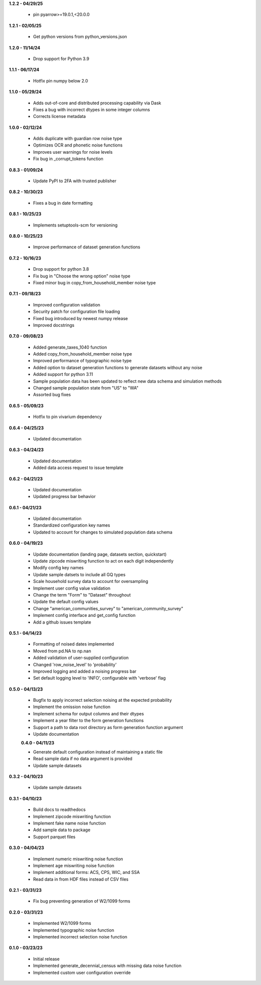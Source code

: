 **1.2.2 - 04/29/25**

 - pin pyarrow>=19.0.1,<20.0.0

**1.2.1 - 02/05/25**

 - Get python versions from python_versions.json

**1.2.0 - 11/14/24**

 - Drop support for Python 3.9

**1.1.1 - 06/17/24**

 - Hotfix pin numpy below 2.0

**1.1.0 - 05/29/24**

 - Adds out-of-core and distributed processing capability via Dask
 - Fixes a bug with incorrect dtypes in some integer columns
 - Corrects license metadata

**1.0.0 - 02/12/24**

 - Adds duplicate with guardian row noise type
 - Optimizes OCR and phonetic noise functions
 - Improves user warnings for noise levels
 - Fix bug in _corrupt_tokens function

**0.8.3 - 01/09/24**

 - Update PyPI to 2FA with trusted publisher

**0.8.2 - 10/30/23**

 - Fixes a bug in date formatting

**0.8.1 - 10/25/23**

 - Implements setuptools-scm for versioning

**0.8.0 - 10/25/23**

 - Improve performance of dataset generation functions

**0.7.2 - 10/16/23**

 - Drop support for python 3.8
 - Fix bug in "Choose the wrong option" noise type
 - Fixed minor bug in copy_from_household_member noise type

**0.7.1 - 09/18/23**

 - Improved configuration validation
 - Security patch for configuration file loading
 - Fixed bug introduced by newest numpy release
 - Improved docstrings

**0.7.0 - 09/08/23**

 - Added generate_taxes_1040 function
 - Added copy_from_household_member noise type
 - Improved performance of typographic noise type
 - Added option to dataset generation functions to generate datasets without any noise
 - Added support for python 3.11
 - Sample population data has been updated to reflect new data schema and simulation methods
 - Changed sample population state from "US" to "WA"
 - Assorted bug fixes

**0.6.5 - 05/09/23**

 - Hotfix to pin vivarium dependency

**0.6.4 - 04/25/23**

 - Updated documentation

**0.6.3 - 04/24/23**

 - Updated documentation
 - Added data access request to issue template

**0.6.2 - 04/21/23**

 - Updated documentation
 - Updated progress bar behavior

**0.6.1 - 04/21/23**

 - Updated documentation
 - Standardized configuration key names
 - Updated to account for changes to simulated population data schema

**0.6.0 - 04/19/23**

 - Update documentation (landing page, datasets section, quickstart)
 - Update zipcode miswriting function to act on each digit independently
 - Modify config key names
 - Update sample datsets to include all GQ types
 - Scale household survey data to account for oversampling
 - Implement user config value validation
 - Change the term "Form" to "Dataset" throughout
 - Update the default config values
 - Change "american_communities_survey" to "american_community_survey"
 - Implement config interface and get_config function
 - Add a github issues template

**0.5.1 - 04/14/23**

 - Formatting of noised dates implemented
 - Moved from pd.NA to np.nan
 - Added validation of user-supplied configuration
 - Changed 'row_noise_level' to 'probability'
 - Improved logging and added a noising progress bar
 - Set default logging level to 'INFO', configurable with 'verbose' flag

**0.5.0 - 04/13/23**

 - Bugfix to apply incorrect selection noising at the expected probability
 - Implement the omission noise function
 - Implement schema for output columns and their dtypes
 - Implement a year filter to the form generation functions
 - Support a path to data root directory as form generation function argument
 - Update documentation
 
 **0.4.0 - 04/11/23**

 - Generate default configuration instead of maintaining a static file
 - Read sample data if no data argument is provided
 - Update sample datasets

**0.3.2 - 04/10/23**

 - Update sample datasets

**0.3.1 - 04/10/23**

 - Build docs to readthedocs
 - Implement zipcode miswriting function
 - Implement fake name noise function
 - Add sample data to package
 - Support parquet files

**0.3.0 - 04/04/23**

 - Implement numeric miswriting noise function
 - Implement age miswriting noise function
 - Implement additional forms: ACS, CPS, WIC, and SSA
 - Read data in from HDF files instead of CSV files

**0.2.1 - 03/31/23**

 - Fix bug preventing generation of W2/1099 forms

**0.2.0 - 03/31/23**

 - Implemented W2/1099 forms
 - Implemented typographic noise function
 - Implemented incorrect selection noise function

**0.1.0 - 03/23/23**

 - Initial release
 - Implemented generate_decennial_census with missing data noise function
 - Implemented custom user configuration override
